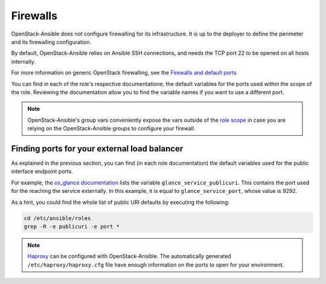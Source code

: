 Firewalls
=========


OpenStack-Ansible does not configure firewalling for its
infrastructure. It is up to the deployer to define the perimeter
and its firewalling configuration.

By default, OpenStack-Ansible relies on Ansible SSH connections,
and needs the TCP port 22 to be opened on all hosts
internally.

For more information on generic OpenStack firewalling, see the
`Firewalls and default ports <https://docs.openstack.org/install-guide/firewalls-default-ports.html>`_

You can find in each of the role's respective documentatione, the
default variables for the ports used within the scope of the role.
Reviewing the documentation allow you to find the variable names
if you want to use a different port.

.. note:: OpenStack-Ansible's group vars conveniently expose the vars outside of the
   `role scope <https://github.com/openstack/openstack-ansible/blob/master/playbooks/inventory/group_vars/all.yml>`_
   in case you are relying on the OpenStack-Ansible groups to
   configure your firewall.

Finding ports for your external load balancer
---------------------------------------------

As explained in the previous section, you can find (in each role
documentation) the default variables used for the public
interface endpoint ports.

For example, the
`os_glance documentation <https://docs.openstack.org/openstack-ansible-os_glance/latest/#default-variables>`_
lists the variable ``glance_service_publicuri``. This contains
the port used for the reaching the service externally. In
this example, it is equal to ``glance_service_port``, whose
value is 9292.

As a hint, you could find the whole list of public URI defaults
by executing the following:

.. code::

   cd /etc/ansible/roles
   grep -R -e publicuri -e port *

.. note::

   `Haproxy <https://github.com/openstack/openstack-ansible/blob/master/playbooks/vars/configs/haproxy_config.yml>`_
   can be configured with OpenStack-Ansible.
   The automatically generated ``/etc/haproxy/haproxy.cfg`` file have
   enough information on the ports to open for your environment.

